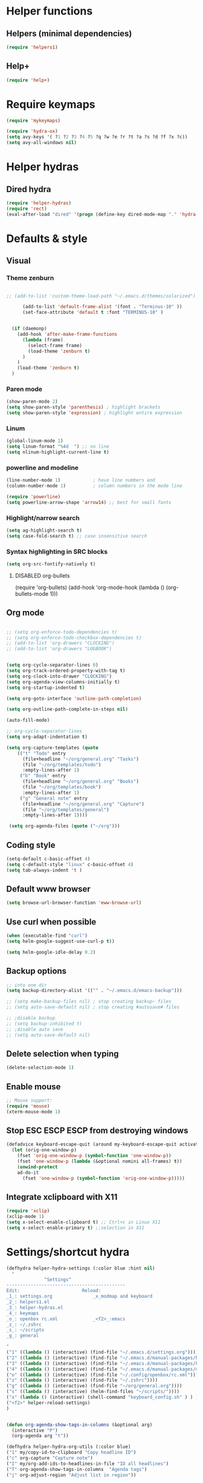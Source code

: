 #+STARTUP: indent
#+STARTUP: overview

* Helper functions
** Helpers (minimal dependencies)
#+BEGIN_SRC emacs-lisp
(require 'helpers1)
#+END_SRC

** Help+ 
#+BEGIN_SRC emacs-lisp
(require 'help+)
#+END_SRC
* Require keymaps
#+BEGIN_SRC emacs-lisp
(require 'mykeymaps)

(require 'hydra-ox)
(setq avy-keys '( ?1 ?2 ?3 ?4 ?5 ?q ?w ?e ?r ?t ?a ?s ?d ?f ?x ?c))
(setq avy-all-windows nil)

#+END_SRC
* Helper hydras
** Dired hydra 
#+BEGIN_SRC emacs-lisp
(require 'helper-hydras)
(require 'rect)
(eval-after-load "dired" '(progn (define-key dired-mode-map "." 'hydra-dired/body)))
#+END_SRC
* Defaults & style
** Visual
*** Theme zenburn
#+BEGIN_SRC emacs-lisp

;; (add-to-list 'custom-theme-load-path "~/.emacs.d/themes/solarized")

      (add-to-list 'default-frame-alist '(font . "Terminus-10" ))
      (set-face-attribute 'default t :font "TERMINUS-10" )


  (if (daemonp)
    (add-hook 'after-make-frame-functions
      (lambda (frame)
        (select-frame frame)
        (load-theme 'zenburn t)
      )
    )
    (load-theme 'zenburn t)
  )
#+END_SRC

*** Paren mode
#+BEGIN_SRC emacs-lisp
(show-paren-mode 2)
(setq show-paren-style 'parenthesis) ; highlight brackets
(setq show-paren-style 'expression) ; highlight entire expression
#+END_SRC
*** Linum
#+BEGIN_SRC emacs-lisp
(global-linum-mode 1)
(setq linum-format "%4d  ") ;; no line
(setq nlinum-highlight-current-line t)
#+END_SRC
*** powerline and modeline
#+BEGIN_SRC emacs-lisp
(line-number-mode 1)			; have line numbers and
(column-number-mode 1)			; column numbers in the mode line

(require 'powerline)
(setq powerline-arrow-shape 'arrow14) ;; best for small fonts
#+END_SRC
*** Highlight/narrow search
#+BEGIN_SRC emacs-lisp
(setq ag-highlight-search t)
(setq case-fold-search t) ;; case insensitive search

#+END_SRC
*** Syntax highlighting in SRC blocks
#+BEGIN_SRC emacs-lisp
(setq org-src-fontify-natively t)
#+END_SRC
**** DISABLED org-bullets
    (require 'org-bullets)
    (add-hook 'org-mode-hook (lambda () (org-bullets-mode 1)))
** Org mode 
#+BEGIN_SRC emacs-lisp

;; (setq org-enforce-todo-dependencies t)
;; (setq org-enforce-todo-checkbox-dependencies t)
;; (add-to-list 'org-drawers "CLOCKING")
;; (add-to-list 'org-drawers "LOGBOOK")


(setq org-cycle-separator-lines 0)
(setq org-track-ordered-property-with-tag t)
(setq org-clock-into-drawer "CLOCKING")
(setq org-agenda-view-columns-initially t)
(setq org-startup-indented t)

(setq org-goto-interface 'outline-path-completion)

(setq org-outline-path-complete-in-steps nil)

(auto-fill-mode)

;; org-cycle-separator-lines
(setq org-adapt-indentation t)

(setq org-capture-templates (quote
    (("t" "Todo" entry
      (file+headline "~/org/general.org" "Tasks")
      (file "~/org/templates/todo")
      :empty-lines-after 1)
     ("b" "Book" entry
      (file+headline "~/org/general.org" "Books")
      (file "~/org/templates/book")
      :empty-lines-after 1)
     ("g" "General note" entry
      (file+headline "~/org/general.org" "Capture")
      (file "~/org/templates/general")
      :empty-lines-after 1))))

 (setq org-agenda-files (quote ("~/org")))
 #+END_SRC
** Coding style
#+BEGIN_SRC emacs-lisp
(setq-default c-basic-offset 4)
(setq c-default-style "linux" c-basic-offset 4)
(setq tab-always-indent 't )

#+END_SRC

** Default www browser
#+BEGIN_SRC emacs-lisp
(setq browse-url-browser-function 'eww-browse-url)
#+END_SRC

** Use curl when possible 
#+BEGIN_SRC emacs-lisp
(when (executable-find "curl")
(setq helm-google-suggest-use-curl-p t))

(setq helm-google-idle-delay 0.2)

#+END_SRC
** Backup options
#+BEGIN_SRC emacs-lisp
  ;; into one dir
  (setq backup-directory-alist '(("" . "~/.emacs.d/emacs-backup")))

  ;; (setq make-backup-files nil) ; stop creating backup~ files
  ;; (setq auto-save-default nil) ; stop creating #autosave# files

  ;; ;disable backup
  ;; (setq backup-inhibited t)
  ;; ;disable auto save
  ;; (setq auto-save-default nil)

#+END_SRC
** Delete selection when typing 
 #+BEGIN_SRC emacs-lisp
 (delete-selection-mode 1)
 #+END_SRC
** Enable mouse
#+BEGIN_SRC emacs-lisp
;; Mouse support:
(require 'mouse)
(xterm-mouse-mode 1)
#+END_SRC
** Stop ESC ESCP ESCP from destroying windows
#+BEGIN_SRC emacs-lisp
(defadvice keyboard-escape-quit (around my-keyboard-escape-quit activate)
  (let (orig-one-window-p)
    (fset 'orig-one-window-p (symbol-function 'one-window-p))
    (fset 'one-window-p (lambda (&optional nomini all-frames) t))
    (unwind-protect
	ad-do-it
      (fset 'one-window-p (symbol-function 'orig-one-window-p)))))
#+END_SRC
** Integrate xclipboard with X11
 #+BEGIN_SRC emacs-lisp
 (require 'xclip)
 (xclip-mode 1)
 (setq x-select-enable-clipboard t) ;; Ctrl+c in Linux X11
 (setq x-select-enable-primary t) ;;selection in X11
 #+END_SRC 
* Settings/shortcut hydra 
#+BEGIN_SRC emacs-lisp
(defhydra helper-hydra-settings (:color blue :hint nil)
  "
              ^Settings^
--------------------------------------------
Edit:                       Reload:
_1_: settings.org               _x_modmap and keyboard 
_2_: helpers1.el
_3_: helper-hydras.el
_4_: keymaps
_o_: openbox rc.xml             _<f2>_:emacs 
_z_: ~/.zshrc
_s_: ~/scripts
_g_: general
  
"
("1" ((lambda () (interactive) (find-file "~/.emacs.d/settings.org"))))
("2" ((lambda () (interactive) (find-file "~/.emacs.d/manual-packages/helpers1.el"))))
("3" ((lambda () (interactive) (find-file "~/.emacs.d/manual-packages/helper-hydras.el"))))
("4" ((lambda () (interactive) (find-file "~/.emacs.d/manual-packages/mykeymaps.el"))))
("o" ((lambda () (interactive) (find-file "~/.config/openbox/rc.xml"))))
("z" ((lambda () (interactive) (find-file "~/.zshrc"))))
("g" ((lambda () (interactive) (find-file "~/org/general.org"))))
("s" ((lambda () (interactive) (helm-find-files "~/scripts/"))))
("x" (lambda () (interactive) (shell-command "keyboard_config.sh" ) ) )
("<f2>" helper-reload-settings)
)


(defun org-agenda-show-tags-in-columns (&optional arg)
  (interactive "P")
  (org-agenda arg "t"))

(defhydra helper-hydra-org-utils (:color blue)
("1" my/copy-id-to-clipboard "Copy headline ID")
("c" org-capture "Capture note")
("I" my/org-add-ids-to-headlines-in-file "ID all headlines")
("T" org-agenda-show-tags-in-columns  "Agenda tags")
("j" org-adjust-region "Adjust list in region"))

(defhydra helper-hydra-web-search (:color blue)
       ("s" org-adjust-region "searx"))
  
 #+END_SRC 
* Helm 
#+BEGIN_SRC emacs-lisp
(require 'helm)
(require 'helm-config)
;; xref
(require 'helm-xref)
(setq xref-show-xrefs-function 'helm-xref-show-xrefs)
;; gtags 
(require 'helm-gtags)
    ;; Enable helm-gtags-mode
    (add-hook 'dired-mode-hook 'helm-gtags-mode)
    (add-hook 'eshell-mode-hook 'helm-gtags-mode)
    (add-hook 'c-mode-hook 'helm-gtags-mode)
    (add-hook 'c++-mode-hook 'helm-gtags-mode)
    (add-hook 'asm-mode-hook 'helm-gtags-mode)
(setq
helm-gtags-ignore-case t
helm-gtags-auto-update t
helm-gtags-use-input-at-cursor t
helm-gtags-pulse-at-cursor t
helm-gtags-prefix-key "C-+"
helm-gtags-suggested-key-mapping t
)
;; helm
;; (global-unset-key (kbd "C-x c"))
(global-set-key      (kbd "<f7>")  'helm-command-prefix) ;; menu key
(define-key helm-map (kbd "<tab>") 'helm-execute-persistent-action) ; rebind tab to run persistent action
(define-key helm-map (kbd "C-i")   'helm-execute-persistent-action) ; make TAB work in terminal
(define-key helm-map (kbd "C-z")   'helm-select-action) ; list actions using C-z
(global-set-key (kbd "M-x") 'helm-M-x)

(setq helm-autoresize-max-height 30)
(setq helm-autoresize-min-height 30)

(setq helm-split-window-in-side-p           t ; open helm buffer inside current window, not occupy whole other window
 helm-move-to-line-cycle-in-source     t ; move to end or beginning of source when reaching top or bottom of source.
 helm-ff-search-library-in-sexp        t ; search for library in `require' and `declare-function' sexp.
 helm-scroll-amount                    4 ; scroll 8 lines other window using M-<next>/M-<prior>
 helm-ff-file-name-history-use-recentf t
 helm-echo-input-in-header-line t)


(helm-autoresize-mode 1)
(helm-mode 1)

#+END_SRC 



* GLOBAL modes 
** undo-tree
#+BEGIN_SRC emacs-lisp
(setq undo-tree-auto-save-history t)
(setq undo-tree-history-directory-alist '(("." . "~/.emacs.d/undo")))

(global-undo-tree-mode)
#+END_SRC
** save-place-mode: Remember place in buffer
#+BEGIN_SRC emacs-lisp
(require 'savehist)
(add-to-list 'savehist-additional-variables 'helm-dired-history-variable)
(savehist-mode 1)
(setq savehist-additional-variables '(kill-ring search-ring regexp-search-ring))
(save-place-mode 1)
#+END_SRC

** recentf
#+BEGIN_SRC emacs-lisp
(require 'recentf)

(setq recentf-max-saved-items 1200)
(setq recentf-max-menu-items 150)
(setq recentf-auto-cleanup 'never)

(recentf-mode 1)
(run-at-time (current-time) 200 (let ((inhibit-message t)) 'recentf-save-list))
#+END_SRC 

** fasd 
#+BEGIN_SRC emacs-lisp

(global-fasd-mode 1)
(setq fasd-enable-initial-prompt nil)

#+END_SRC
** which-key mode
#+BEGIN_SRC emacs-lisp
;; (which-key-mode)
#+END_SRC
** Yasnippet

#+BEGIN_SRC emacs-lisp
(require 'yasnippet)

(add-to-list 'load-path "~/.emacs.d/manual-packages/yasnippet")

(yas-global-mode 1)


;; (define-key yas-minor-mode-map (kbd "SPC") yas-maybe-expand)

#+END_SRC

** Autopair parantheses:
#+BEGIN_SRC emacs-lisp
(require 'autopair)
(autopair-global-mode) ;; enable autopair in all buffers
(autopair-mode) 

#+END_SRC

** Completion
**** DISABLED options 
**** DISABLED ac-complete options
 #+BEGIN_SRC emacs-lisp
 ;; (ac-config-default)

         ;; (setq ac-auto-show-menu    0.1) 
         ;; (setq ac-delay             0.1)
         ;; (setq ac-menu-height       20)
         ;; (setq ac-auto-start t)

         ;; (setq ac-show-menu-immediately-on-auto-complete t)

         ;; (add-hook 'after-init-hook 'global-company-mode) ;

         ;; (add-to-list 'ac-modes 'org-mode)


          ;; (global-auto-complete-mode t) 


   ;;      (set-default 'semantic-case-fold t)

   ;; (add-hook 'after-init-hook 'global-company-mode)

   ;; (add-hook 'c++-mode-hook 'irony-mode)
   ;; (add-hook 'c-mode-hook 'irony-mode)
   ;; (add-hook 'objc-mode-hook 'irony-mode)



   ;; (add-to-list 'auto-mode-alist '("\\.h\\'" . c++-mode))

   ;; 

   ;;       (setq company-dabbrev-downcase 0)
   ;;       (setq company-idle-delay 0.1)





   ;; (eval-after-load 'company
   ;; '(progn
   ;;    (define-key company-active-map (kbd "TAB") 'company-select-next)
   ;;    (define-key company-active-map [tab] 'company-select-next)))




 #+END_SRC
*** semntic
#+BEGIN_SRC emacs-lisp
  (require 'cc-mode)
  (require 'semantic)
;; semantic-add-system-include
;; semanticdb-create-ebrowse-database
;; (semanticdb-default-system-save-directory)
;; (semanticdb-default-save-directory nil)
  ;;  semanticdb-project-roots
  ;; (semantic-add-system-include)
  ;; semantic-dependency-system-include-path


;; (semantic-add-system-include "")

(global-semanticdb-minor-mode 1)

  ;; (global-semantic-idle-completions-mode 1) 

  (global-semantic-idle-scheduler-mode 1)



   (add-hook 'irony-mode-hook 'irony-cdb-autosetup-compile-options)
(setq-local eldoc-documentation-function #'ggtags-eldoc-function)

;; ( semantic-add-system-include )


(add-to-list 'semantic-default-submodes 'global-semantic-stickyfunc-mode)
(semantic-mode 1)
(require 'stickyfunc-enhance)




#+END_SRC
*** company
#+BEGIN_SRC emacs-lisp
    (require 'company)

    (add-hook 'after-init-hook 'global-company-mode)

    (setq company-dabbrev-downcase 0)
    (setq company-idle-delay 0.1)
    (setq company-minimum-prefix-length   1)
    (setq company-show-numbers            t)

    (setq company-dabbrev-time-limit 0.5)

;;    (setq company-quickhelp-delay 0.2)
 
  ;;  (company-quickhelp-mode)
    

    (setq cquery-executable "/usr/bin/cquery")

    (require 'cquery)

(require 'company-lsp)
(push 'company-lsp company-backends)
(setq company-lsp-async 't)

    (require 'lsp-ui) 



(add-hook 'lsp-mode-hook 'lsp-ui-mode)

(setq company-transformers nil company-lsp-async t company-lsp-cache-candidates nil)

(setq cquery-extra-init-params '(:index (:comments 2) :cacheFormat "msgpack" :completion (:detailedLabel t)))


(defun cquery//enable ()
  (condition-case nil
      (lsp-cquery-enable)
    (user-error nil)))
(add-hook 'c-mode-hook #'cquery//enable)
(add-hook 'c++-mode-hook #'cquery//enable)
;;   (setq company-backends '((company-capf company-files :with company-yasnippet) (company-lsp company-dabbrev-code company-dabbrev)))


 ;;    '(company-irony company-bbdb company-eclim company-semantic company-clang company-xcode company-cmake company-capf company-files (company-dabbrev-code company-gtags company-etags company-keywords) company-oddmuse company-dabbrev))


  (custom-set-faces
       ;; '(company-preview
       ;;   ((t (:foreground "darkgray" :underline t))))
       ;; '(coympany-preview-common
       ;;   ((t (:inherit company-preview))))
       ;; '(company-tooltip
       ;;   ((t (:background "lightgray" :foreground "black"))))
       ;; '(company-tooltip-selection
       ;;   ((t (:background "steelblue" :foreground "white"))))
       '(company-tooltip-common
         ((((type x)) (:inherit company-tooltip :weight bold))
          (t (:inherit company-tooltip))))
       '(company-tooltip-common-selection
         ((((type x)) (:inherit company-tooltip-selection :weight bold))
          (t (:inherit company-tooltip-selection)))))
        
          ;; (setq company-backends '( (company-semantic) (company-gtags company-etags company-keywords company-yasnippet   :with)  company-cmake company-capf company-dabbrev-code  company-files   company-dabbrev  ))

;; (company-gtags company-capf company-yasnippet company-clang company-semantic company-c-headers company-files  )


(global-set-key (kbd "<f5>") (lambda ()
                               (interactive)
                               (setq-local compilation-read-command nil)
                               (call-interactively 'compile)))


  (eval-after-load 'company
    '(progn
       (define-key company-active-map (kbd "C-TAB") 'company-complete-common-or-cycle)
       (define-key company-active-map (kbd "<C-tab>") 'company-complete-common-or-cycle)))


    ;; (setq company-backends
    ;;    '(company-irony company-bbdb company-eclim company-semantic company-clang company-xcode company-cmake company-capf company-files (company-dabbrev-code company-gtags company-etags company-keywords) company-oddmuse company-dabbrev))

#+END_SRC
 
** Flycheck mode 
(global-flycheck-mode)
* Special minor mode hooks
** C++ mode & code
*** semantic refactor (SREFACTOR)
#+BEGIN_SRC emacs-lisp
(require 'srefactor)
(require 'srefactor-lisp)

(define-key c-mode-map (kbd "M-RET") 'srefactor-refactor-at-point)
(define-key c++-mode-map (kbd "M-RET") 'srefactor-refactor-at-point)

(global-set-key (kbd "M-RET o") 'srefactor-lisp-one-line)
(global-set-key (kbd "M-RET m") 'srefactor-lisp-format-sexp)
(global-set-key (kbd "M-RET d") 'srefactor-lisp-format-defun)
(global-set-key (kbd "M-RET b") 'srefactor-lisp-format-buffer)

(add-hook 'c-initialization-hook (lambda ()
    (define-key c-mode-base-map [(meta o)] 'ff-get-other-file))
)

#+END_SRC 
#+BEGIN_SRC emacs-lisp

#+END_SRC
*** irony completion 
#+BEGIN_SRC emacs-lisp

  ;; (add-hook 'c++-mode-hook 'irony-mode)
  ;; (add-hook 'c-mode-hook 'irony-mode)
  ;; (add-hook 'objc-mode-hook 'irony-mode)
  ;; (add-hook 'irony-mode-hook 'irony-cdb-autosetup-compile-options)

  ;; ( add-hook 'irony-mode-hook 'irony-eldoc)



  ;; (add-to-list 'company-backends 'company-irony)

  ;;          (eval-after-load 'company '(  add-to-list 'company-c-headers-path-system "/usr/include/c++/8.1.1/"))

  (eval-after-load 'flycheck  '(add-hook 'flycheck-mode-hook 'flycheck-irony-setup))


  (add-hook 'c-mode-hook 'c-turn-on-eldoc-mode)
  (add-hook 'c++-mode-hook 'c-turn-on-eldoc-mode)


#+END_SRC
*** ggtags
#+BEGIN_SRC emacs-lisp


#+END_SRC
** Compilation 

#+BEGIN_SRC emacs-lisp
(require 'compile)








#+END_SRC
* Folding / hideshow  
** hide-show mode 
#+BEGIN_SRC emacs-lisp

  ;;(define-globalized-minor-mode global-hs-minor-mode hs-minor-mode hs-minor-mode)

  (setq hs-isearch-open 't)

  (defun display-code-line-counts (ov)
  (when (eq 'code (overlay-get ov 'hs))
  (overlay-put ov 'help-echo
  (buffer-substring (overlay-start ov)
  (overlay-end ov)))))


  (setq hs-set-up-overlay 'display-code-line-counts)


      (defun toggle-selective-display (column)
        (interactive "P")
        (set-selective-display
         (or column
             (unless selective-display
               (1+ (current-column))))))

               (defun toggle-hiding (column)
        (interactive "P")
        (if hs-minor-mode
            (if (condition-case nil
                    (hs-toggle-hiding)
                  (error t))
                (hs-show-all))
                (toggle-selective-display column)))

    ;; (require 'hideshow-org)
    ;; (add-hook 'c++-mode-hook 'hs-minor-mode)


        (require 'hideshowvis)
        (autoload 'hideshowvis-enable "hideshowvis" "Highlight foldable regions")
          (autoload 'hideshowvis-minor-mode "hideshowvis"
          "Will indicate regions foldable with hideshow in the fringe."
          'interactive)

;;          (hideshow-enable)
        ;;   (dolist (hook (list 'emacs-lisp-mode-hook
        ;;                   'c++-mode-hook))
        ;; (add-hook hook 'hideshowvis-enable))

        (defvar ihs-special-modes-alist
              (mapcar 'purecopy
              '((c-mode "{" "}" "/[*/]" nil nil)
                (c++-mode "{" "}" "/[*/]" nil nil)
                (c++-mode "//{" "//}" "/[*/]" nil nil)

                (bibtex-mode ("@\\S(*\\(\\s(\\)" 1))
                (java-mode "{" "}" "/[*/]" nil nil)
                (js-mode "{" "}" "/[*/]" nil))))

             ;; Hide the comments too when you do a 'hs-hide-all'
             (setq hs-hide-comments nil)
             ;; Set whether isearch opens folded comments, code, or both
             ;; where x is code, comments, t (both), or nil (neither)
             (setq hs-isearch-open 't)
#+END_SRC
** outshine mode
#+BEGIN_SRC emacs-lisp
  (require 'dash)
  (require 'outshine)

  ;; Required for outshine
  (add-hook 'outline-minor-mode-hook 'outshine-hook-function)

  ;; Enables outline-minor-mode for *ALL* programming buffers
  (add-hook 'prog-mode-hook 'outline-minor-mode)

  ;; (advice-add 'outshine-narrow-to-subtree :before
  ;;             (lambda (&rest args) (unless (outline-on-heading-p t)
  ;;                                    (outline-previous-visible-heading 1))))
  


   (setq outshine-use-speed-commands t)


#+END_SRC
**** Folding-mode
#+BEGIN_SRC emacs-lisp
  ;; (load "folding" 'nomessage 'noerror)
  ;; (folding-mode-add-find-file-hook)

  ;; (setq folding-mode-prefix-key [kp-divide])

  ;; ;;    (setq folding-load-hook 'my-folding-load-hook)
  ;; ;; And while I’m at it, any way of not narrowing every time I enter a fold?

  ;; (setq folding-narrow-by-default nil)

  ;; (add-hook 'c-mode-common-hook   'folding-mode)
  ;; (add-hook 'emacs-lisp-mode-hook 'folding-mode)
  ;; (add-hook 'lisp-mode-hook       'folding-mode)
  ;; (add-hook 'java-mode-hook       'folding-mode)
  ;; (add-hook 'perl-mode-hook       'folding-mode)
  ;; (add-hook 'sh-mode-hook         'folding-mode)   

  ;; (folding-kbd (kbd "d") 'folding-shift-in )
  ;; (folding-kbd (kbd "a") 'folding-shift-out )
  ;; (folding-kbd (kbd "w") 'folding-previous-visible-heading)
  ;; (folding-kbd (kbd "s") 'folding-next-visible-heading)
  ;; (folding-kbd (kbd "<kp-subtract>") 'folding-show-current-subtree)
  ;; (folding-kbd (kbd "+") 'folding-hide-current-subtree)

   ;; (folding-add-to-marks-list 'lua-mode "-- {{{" "-- }}}" nil t)
   ;; (folding-add-to-marks-list 'c++-mode "// {{{" "// }}}" nil t) ;


   ;;  (folding-add-to-marks-list 'ada-mode               "-- {{{" "-- }}}" nil t)
   ;;  (folding-add-to-marks-list 'asm-mode               "; {{{"  "; }}}" nil t)
   ;;  (folding-add-to-marks-list 'awk-mode               "# {{{"  "# }}}" nil t)
   ;;  (folding-add-to-marks-list 'Bison-mode             "/* {{{" "/* }}} */" " */" t)
   ;;  (folding-add-to-marks-list 'LaTeX-mode             "%{{{"   "%}}}" nil t)
   ;;  (folding-add-to-marks-list 'TeX-mode               "%{{{"   "%}}}" nil t)
   ;;  (folding-add-to-marks-list 'bibtex-mode            "%{{{"   "%}}} */" nil t)
   ;;  (folding-add-to-marks-list 'bison-mode             "/* {{{" "/* }}} */" " */" t)
   ;;  (folding-add-to-marks-list 'c-mode                 "/* {{{" "/* }}} */" " */" t)
   ;;  (folding-add-to-marks-list 'dcl-mode               "! {{{"  "! }}}" nil t)
   ;;  (folding-add-to-marks-list 'change-log-mode        "{{{"    "}}}" nil t)
   ;;  (folding-add-to-marks-list 'cperl-mode             "# {{{"  "# }}}" nil t)
   ;;  (folding-add-to-marks-list 'emacs-lisp-mode        ";;{{{"  ";;}}}" nil t)
   ;;  (folding-add-to-marks-list 'erlang-mode            "%%{{{"  "%%}}}" nil t)
   ;;  (folding-add-to-marks-list 'finder-mode            "{{{"    "}}}" nil t)
   ;;  (folding-add-to-marks-list 'fortran-mode           "! {{{"  "! }}}" nil t)
   ;;  (folding-add-to-marks-list 'f90-mode               "! {{{"  "! }}}" nil t)
   ;;  (folding-add-to-marks-list 'generic-mode           ";# "    ";\$" nil t)
   ;;  (folding-add-to-marks-list 'gofer-mode             "-- {{{" "-- }}}" nil t)
   ;;  (folding-add-to-marks-list 'html-mode   "<!-- {{{ " "<!-- }}} -->" " -->" t)
   ;;  (folding-add-to-marks-list 'icon-mode              "# {{{" "# }}}" nil t)
   ;;  (folding-add-to-marks-list 'indented-text-mode     "{{{"    "}}}" nil t)
   ;;  (folding-add-to-marks-list 'java-mode              "// {{{" "// }}}" nil t)
   ;;  (folding-add-to-marks-list 'javascript-mode        "// {{{" "// }}}" nil t)
   ;;  (folding-add-to-marks-list 'jde-mode               "// {{{" "// }}}" nil t)
   ;;  (folding-add-to-marks-list 'ksh-mode               "# {{{"  "# }}}" nil t)
   ;;  (folding-add-to-marks-list 'latex-mode             "%{{{"   "%}}}" nil t)
   ;;  (folding-add-to-marks-list 'lisp-interaction-mode  ";;{{{"  ";;}}}" nil t)
   ;;  (folding-add-to-marks-list 'lisp-mode              ";;{{{"  ";;}}}" nil t)
   ;;  (folding-add-to-marks-list 'm4-mode                "# {{{" "# }}}" nil t)
   ;;  (folding-add-to-marks-list 'makefile-mode          "# {{{"  "# }}}" nil t)
   ;;  (folding-add-to-marks-list 'matlab-mode            "%%%{{{" "%%%}}}" nil t)
   ;;  (folding-add-to-marks-list 'meta-mode              "% {{{" "% }}}" nil t)
   ;;  (folding-add-to-marks-list 'ml-mode                "(* {{{" "(* }}} *)" " *)" t)
   ;;  (folding-add-to-marks-list 'modula-2-mode          "(* {{{" "(* }}} *)" " *)" t)
   ;;  (folding-add-to-marks-list 'nroff-mode             "\\\\ {{{" "\\\\ }}}" nil t)
   ;;  (folding-add-to-marks-list 'occam-mode             "-- {{{" "-- }}}" nil t)
   ;;  (folding-add-to-marks-list 'orwell-mode            "{{{"    "}}}" nil t)
   ;;  (folding-add-to-marks-list 'pascal-mode            "{ ((( " "{ ))) }" " }" t)
   ;;  (folding-add-to-marks-list 'php-mode               "// {{{" "// }}}" nil t)
   ;;  (folding-add-to-marks-list 'perl-mode              "# {{{"  "# }}}" nil t)
   ;;  (folding-add-to-marks-list 'plain-TeX-mode         "%{{{"   "%}}}" nil t)
   ;;  (folding-add-to-marks-list 'plain-tex-mode         "%{{{"   "%}}}" nil t)
   ;;  (folding-add-to-marks-list 'prolog-mode            "% {{{"   "% }}}" nil t)
   ;;  (folding-add-to-marks-list 'python-mode            "# {{{"  "# }}}" nil t)
   ;;  (folding-add-to-marks-list 'rexx-mode              "/* {{{" "/* }}} */" " */" t)
   ;;  (folding-add-to-marks-list 'sh-mode                "# {{{"  "# }}}" nil t)
   ;;  (folding-add-to-marks-list 'sh-script-mode         "# {{{"  "# }}}" nil t)
   ;;  (folding-add-to-marks-list 'shellscript-mode       "# {{{"  "# }}}" nil t)
   ;;  (folding-add-to-marks-list 'sgml-mode   "<!-- [[[ " "<!-- ]]] -->" " -->" t)
   ;;  (folding-add-to-marks-list 'simula-mode            "! {{{"  "! }}}" nil t)
   ;;  (folding-add-to-marks-list 'sml-mode               "(* {{{" "(* }}} *)" " *)" t)
   ;;  (folding-add-to-marks-list 'sql-mode               "-- {{{"  "-- }}}" nil t)
   ;;  (folding-add-to-marks-list 'tcl-mode               "#{{{"   "#}}}" nil t)
   ;;  (folding-add-to-marks-list 'tex-mode               "%{{{"   "%}}}" nil t)
   ;;  (folding-add-to-marks-list 'texinfo-mode   "@c {{{" "@c {{{endfold}}}" " }}}" t)
   ;;  (folding-add-to-marks-list 'text-mode              "{{{"    "}}}" nil t)
   ;;  (folding-add-to-marks-list 'vhdl-mode              "# {{{"  "# }}}" nil t)
   ;;  (folding-add-to-marks-list 'xerl-mode              "%%{{{"  "%%}}}" nil t)
   ;;  (folding-add-to-marks-list 'xrdb-mode              "! {{{"  "! }}}" nil t)


#+END_SRC
***** extra marks
 #+BEGIN_SRC emacs-lisp
    #+END_SRC
    
**** DISABLED origami


* desktop mode
** desktop mode
#+BEGIN_SRC emacs-lisp
  


  #+END_SRC* shell mode



* SCP paste
#+BEGIN_SRC emacs-lisp

#+END_SRC

* switch-window
 #+BEGIN_SRC emacs-lisp
  
   ;; (add-hook 'ag-mode-hook 'winnow-mode)
   ;; (add-hook 'compilation-mode-hook 'winnow-mode) ;; for winnow


 #+END_SRC

glfw
 
* NAME
BEGIN_SRC emacs-lisp
(defun my-autocomplete-command ()
  (interactive)
  (helm :sources 'my-source
        :input (word-at-point)
        :buffer "*helm my autocomplete command*"))

(helm-build-in-buffer-source "test1"
  :data '(a b c d e))

(helm :sources (helm-build-in-buffer-source "test1"
                 :data '(a b c d e))
      :buffer "*helm buffer source*")


  :candidates '(a b c d e))

(helm :sources (helm-build-sync-source "test"
                 :candidates '(a b c d e))
      :buffer "*helm sync source*")
(helm :sources (helm-build-in-file-source
                   "test" "~/.emacs.d/init.el"
                   :action (lambda (candidate)
                             (let ((linum (with-helm-buffer
                                            (get-text-property
                                             1 'helm-linum
                                             (helm-get-selection nil 'withprop)))))
                               (find-file (with-helm-buffer
                                            (helm-attr 'candidates-file)))
                               (goto-line linum))))
      :buffer "*helm test*")

  
* MISC
** No startup screen 
#+BEGIN_SRC emacs-lisp

#+END_SRC

** IMenu
imenu-anywhere provides navigation for imenu tags across all buffers
that satisfy a filtering criteria. Available criteria are - all
buffers with the same major mode, same project buffers and user
defined list of friendly mode buffers.

#+BEGIN_SRC emacs-lisp
#+END_SRC

** goto last change


#+BEGIN_SRC emacs-lisp
; (require 'goto-last-change)

#+END_SRC

** send region to shell 

  (add-hook 'comint-output-filter-functions
  'comint-strip-ctrl-m)

  (defun sh-send-line-or-region (&optional step)
  (interactive ())
  (let ((proc (get-process "shell"))
  pbuf min max command)
  (unless proc
  (let ((currbuff (current-buffer)))
  (shell)
  (switch-to-buffer currbuff)
  (setq proc (get-process "shell"))
  ))
  (setq pbuff (process-buffer proc))
  (if (use-region-p)
  (setq min (region-beginning)
  max (region-end))
  (setq min (point-at-bol)
  max (point-at-eol)))
  (setq command (concat (buffer-substring min max) "\n"))
  (with-current-buffer pbuff
  (goto-char (process-mark proc))
  (insert command)
  (move-marker (process-mark proc) (point))
  ) ;;pop-to-buffer does not work with save-current-buffer -- bug?
  (process-send-string  proc command)
  (display-buffer (process-buffer proc) t)
  (when step 
  (goto-char max)
  (next-line))
  ))

  (defun sh-send-line-or-region-and-step ()
  (interactive)
  (sh-send-line-or-region t))
  (defun sh-switch-to-process-buffer ()
  (interactive)
      (pop-to-buffer (process-buffer (get-process "shell")) t))

  ;; # (define-key sh-mode-map [(control ?j)] 'sh-send-line-or-region-and-step)
  ;; # (define-key sh-mode-map [(control ?c) (control ?z)] 'sh-switch-to-process-buffer)

** examples 

